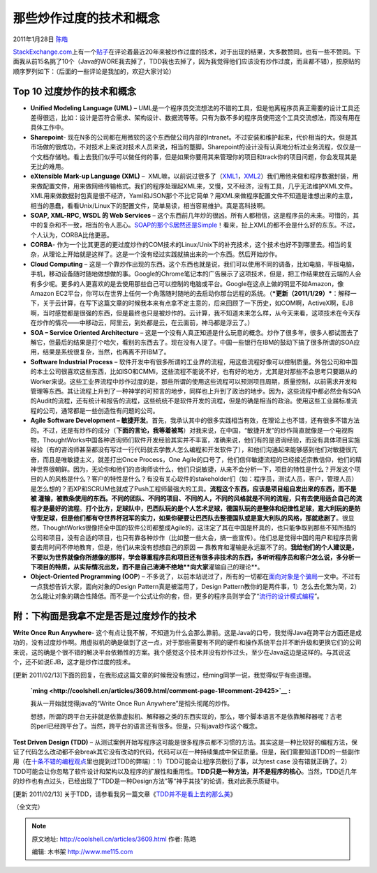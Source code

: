 .. _articles3609:

那些炒作过度的技术和概念
========================

2011年1月28日 `陈皓 <http://coolshell.cn/articles/author/haoel>`__

`StackExchange.com <http://stackexchange.com>`__\ 上有一个\ `贴子 <http://programmers.stackexchange.com/questions/38505/most-overhyped-software-engineering-technologies-and-concepts-of-the-last-20-year>`__\ 在评论着最近20年来被炒作过度的技术，对于出现的结果，大多数赞同，也有一些不赞同。下面我从前15名挑了10个（Java的WORE我去掉了，TDD我也去掉了，因为我觉得他们应该没有炒作过度，而且都不错），按原贴的顺序罗列如下：（后面的一些评论是我加的，欢迎大家讨论）

Top 10 过度炒作的技术和概念
^^^^^^^^^^^^^^^^^^^^^^^^^^^

-  **Unified Modeling Language (UML)** –
   UML是一个程序员交流想法的不错的工具，但是他离程序员真正需要的设计工具还差得很远，比如：设计是否符合需求、架构设计、数据流等等。只有为数不多的程序员使用这个工具交流想法，而没有用在具体工作中。

-  **Sharepoint**-
   现在N多的公司都在用微软的这个东西做公司内部的Intranet。不过安装和维护起来，代价相当的大。但是其市场做的很成功，不对技术上来说对技术人员来说，相当的蹩脚。Sharepoint的设计没有认真地分析过业务流程，仅仅是一个文档存储地。看上去我们似乎可以做任何的事，但是如果你要用其来管理你的项目和track你的项目问题，你会发现其是无比的难用。

-  **eXtensible Mark-up Language (XML)** –
    XML嘛，以前说过很多了（`XML1 <http://coolshell.cn/articles/2504.html>`__\ ，\ `XML2 <http://coolshell.cn/articles/3498.html>`__\ ）我们用他来做和程序数据封装，用来做配置文件，用来做网络传输格式。我们的程序处理起XML来，又慢，又不经济，没有工具，几乎无法维护XML文件。XML用来做数据封包真是很不经济，Yaml和JSON那个不比它简单？用XML来做程序配置文件不知道是谁想出来的主意，相当的愚蠢，看看Unix/Linux下的配置文件，简单易读，相当容易维护。真是高科技啊。

-  **SOAP, XML-RPC, WSDL 的 Web Services** –
   这个东西前几年炒的很凶。所有人都相信，这是程序员的未来。可惜的，其中的复杂和不一致，相当的令人恶心。\ `SOAP的那个S居然还是Simple <http://coolshell.cn/articles/3585.html>`__\ ！看来，扯上XML的都不会是什么好的东东。不过，个人认为，CORBA比他更恶。

-  **CORBA**-
   作为一个比其更恶的更过度炒作的COM技术的Linux/Unix下的补充技术，这个技术也好不到哪里去。相当的复杂，从理论上开始就是这样了。这是一个没有经过实践就搞出来的一个东西。然后开始炒作。

-  **Cloud Computing** –
   这是一个靠炒作出现的东西。这个东西也就是说，我们可以使用不同的调备，比如电脑，平板电脑，手机，移动设备随时随地做想做的事。Google的Chrome笔记本的广告展示了这项技术，但是，把工作结果放在云端的人会有多少呢。更多的人更喜欢的是去使用那些自己可以控制的电脑或平台。Google在这点上做的明显不如Amazon，像Amazon
   EC2平台，你可以在世界上任何一个角落随时随地的去启动你那台远程的系统。（\ ***更新（2011/1/29）***\ ：解释一下，关于云计算，在写下这篇文章的时候我本来有点拿不定主意的，后来回顾了一下历史，如COM啊，ActiveX啊，EJB啊，当时感觉都是很强的东西，但是最终也只是被炒作的。云计算，我不知道未来怎么样，从今天来看，这项技术在今天存在炒作的情况——中移动云，阿里云，到处都是云，在云面前，神马都是浮云了。）

-  **SOA – Service Oriented Architecture** –
   这是一个没有人真正知道是什么玩意的概念。炒作了很多年，很多人都试图去了解它，但最后的结果是打个哈欠，看别的东西去了。现在没有人提了。中国一些银行在IBM的鼓动下搞了很多所谓的SOA应用，结果是系统很复杂，当然，也再离不开IBM了。

-  **Software Industrial Process** –
   软件开发中有很多所谓的工业界的流程，用这些流程好像可以控制质量。外包公司和中国的本土公司很喜欢这些东西，比如ISO和CMMi，这些流程不能说不好，也有好的地方，尤其是对那些不会思考只要跟从的Worker来说。这些工业界流程中炒作过度的是，那些所谓的使用这些流程可以预测项目周期，质量控制，以前需求开发和管理等东西。其让流程上升到了一种神学的可预言的地步，同样也上升到了政治的地步。因为，这些流程中都必然会有SQA
   的Audit的流程，还有统计和报告的流程，这些统统不是软件开发的流程，但是的确是相当的政治。使用这些工业届标准流程的公司，通常都是一些创造性有问题的公司。

-  **Agile Software Development –
   敏捷开发**\ 。首先，我承认其中的很多实践相当有效，在理论上也不错，还有很多不错方法的。不过，还是有炒作的成分（\ **下面的言论，我等着被骂**\ ）对我来说，在中国，“敏捷开发”的炒作简直就像是一个电视购物，ThoughtWorks中国各种咨询师们软件开发经验其实并不丰富，准确来说，他们有的是咨询经验，而没有具体项目实施经验（有的咨询师甚至都没有写过一行代码就去学教人怎么编程和开发软件了），和他们沟通起来能够感到他们对敏捷很亢奋，而且是唯敏捷主义，就差打出Once
   Process，One
   Agile的口号了，他们信仰敏捷流程的已经接近宗教信仰，他们的精神世界很朝鲜。因为，无论你和他们的咨询师谈什么，他们只说敏捷，从来不会分析一下，项目的特性是什么？开发这个项目的人的风格是什么？客户的特性是什么？有没有关心软件的stakeholder们（如：程序员，测试人员，客户，管理人员）是怎么想的？而XP和SCRUM也就成了Push工程师最强大的工具。\ **流程这个东西，应该是项目组自发出来的东西，而不是被
   灌输，被教条使用的东西。不同的团队、不同的项目、不同的人，不同的风格就是不同的流程，只有去使用适合自己的流程才是最好的流程**\ 。\ **打个比方，足球队中，巴西队玩的是个人艺术足球，德国队玩的是整体和纪律性足球，意大利玩的是防守型足球，但是他们都有夺世界杯冠军的实力，如果你硬要让巴西队去整德国队或是意大利队的风格，那就悲剧了**\ 。很显然，ThoughtWorks很像把全中国的软件公司都整成Agile的，这注定了其在中国是杯具的，也只能争取到那些不知所措的公司和项目，没有合适的项目，也只有靠各种炒作（比如整一些大会，搞一些宣传）。他们总是觉得中国的用户和程序员需要去用时间不停地教育，但是，他们从来没有想想自己的原因
   —
   靠教育和灌输是永远赢不了的。\ **我给他们的个人建议是，不要以为世界就像你所想像的那样，学会尊重程序员和项目还有很多非技术的东西，多听听程序员和客户怎么说，多分析一下项目的特质，从实际情况出发，而不是自己涛涛不绝地\ **向大家**\ 灌输自己的理论**\ 。

-  **Object-Oriented Programming (OOP**) –
   不多说了，以前本站说过了，所有的一切都在\ `面向对象是个骗局 <http://coolshell.cn/articles/3036.html>`__\ 一文中。不过有一点我想告诉大家，面向对象的Design
   Pattern真是被滥用了，Design
   Pattern教你的是两件事，1）怎么去化繁为简，2）怎么能让对象的耦合性降低。而不是一个公式让你的套，但，更多的程序员则学会了“\ `流行的设计模式编程 <http://coolshell.cn/articles/2058.html>`__\ ”。

附：下构面是我拿不定是否是过度炒作的技术
^^^^^^^^^^^^^^^^^^^^^^^^^^^^^^^^^^^^^^^^

**Write Once Run Anywhere**-
这个有点让我不解，不知道为什么会那么靠前。这是Java的口号，我觉得Java在跨平台方面还是成功的，没有过度炒作啊。用虚拟机的确是做到了这一点，对于那些需要有不同的硬件和操作系统平台并不断升级和更换它们的公司来说，这的确是个很不错的解决平台依赖性的方案。我个感觉这个技术并没有炒作过头，至少在Java这边是这样的。与其说这个，还不如说EJB，这才是炒作过度的技术。

[更新
2011/02/13]下面的回复，在我形成这篇文章的时候我没有想过，经ming同学一说，我觉得似乎有些道理。

    **`ming <http://coolshell.cn/articles/3609.html/comment-page-1#comment-29425>`__ :**

    我从一开始就觉得java的“Write Once Run Anywhere”是彻头彻尾的炒作。

    想想，所谓的跨平台无非就是依靠虚拟机、解释器之类的东西实现的，那么，哪个脚本语言不是依靠解释器呢？古老的perl已经跨平台了。当然，跨平台的语言还有很多。但是，只有java炒作这个概念。

**Test Driven Design (TDD)** –
从测试案例开始写程序这可能是很多程序员都不习惯的方法。其实这是一种比较好的编程方法，保证了代码怎么改动都不会break其它没有改动的代码，代码可以在一种持续集成中保证质量。但是，我们需要知道TDD的一些副作用（在\ `十条不错的编程观点 <http://coolshell.cn/articles/2424.html>`__\ 里也提到过TDD的弊端）：1）TDD可能会让程序员敷衍了事，以为test
case
没有错就正确了。2）TDD可能会让你忽略了软件设计和架构以及程序的扩展性和重用性。T\ **DD只是一种方法，并不是程序的核心**\ 。当然，TDD近几年的炒作也有点过头，已经出现了“TDD是一种Design方法”等“神乎其技”的论调，我对此表示质疑中。

[更新 2011/02/13]
关于TDD，请参看我另一篇文章《\ `TDD并不是看上去的那么美 <http://coolshell.cn/articles/3649.html>`__\ 》

（全文完）

.. |image6| image:: /coolshell/static/20140922093328851000.jpg

.. note::
    原文地址: http://coolshell.cn/articles/3609.html 
    作者: 陈皓 

    编辑: 木书架 http://www.me115.com